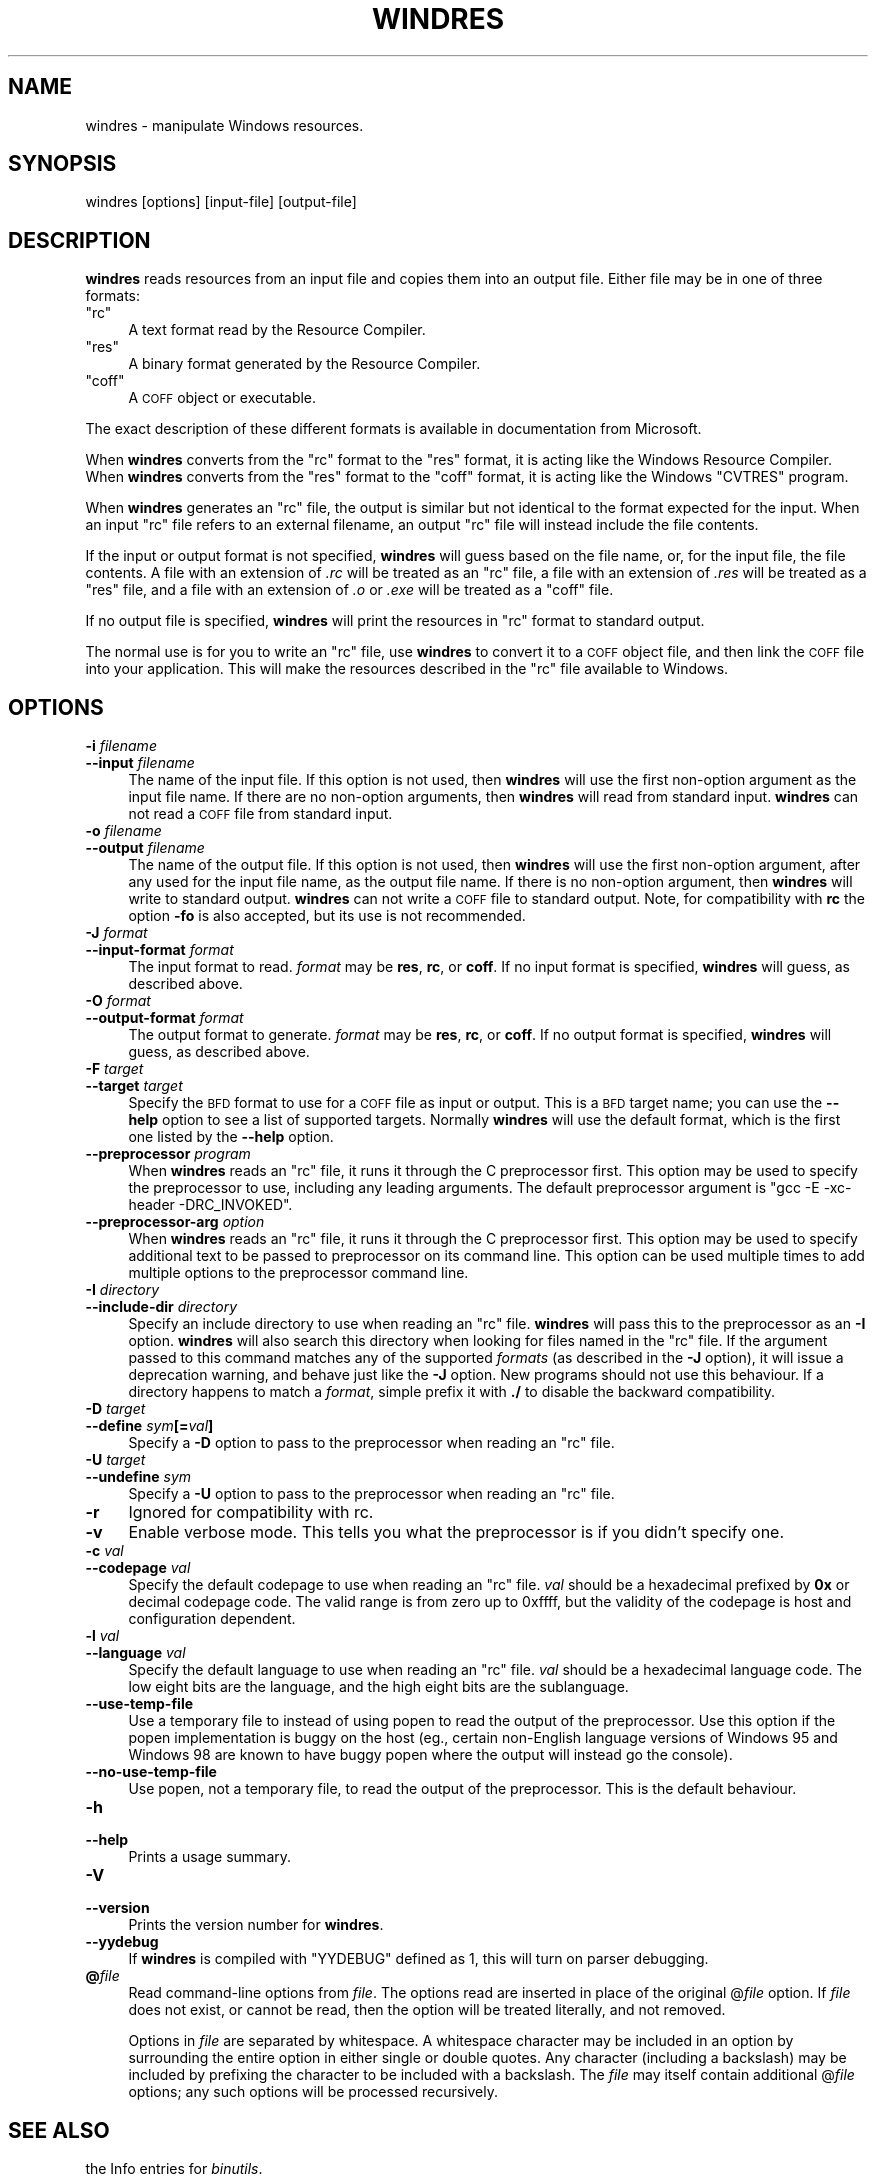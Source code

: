 .\" Automatically generated by Pod::Man 2.28 (Pod::Simple 3.29)
.\"
.\" Standard preamble:
.\" ========================================================================
.de Sp \" Vertical space (when we can't use .PP)
.if t .sp .5v
.if n .sp
..
.de Vb \" Begin verbatim text
.ft CW
.nf
.ne \\$1
..
.de Ve \" End verbatim text
.ft R
.fi
..
.\" Set up some character translations and predefined strings.  \*(-- will
.\" give an unbreakable dash, \*(PI will give pi, \*(L" will give a left
.\" double quote, and \*(R" will give a right double quote.  \*(C+ will
.\" give a nicer C++.  Capital omega is used to do unbreakable dashes and
.\" therefore won't be available.  \*(C` and \*(C' expand to `' in nroff,
.\" nothing in troff, for use with C<>.
.tr \(*W-
.ds C+ C\v'-.1v'\h'-1p'\s-2+\h'-1p'+\s0\v'.1v'\h'-1p'
.ie n \{\
.    ds -- \(*W-
.    ds PI pi
.    if (\n(.H=4u)&(1m=24u) .ds -- \(*W\h'-12u'\(*W\h'-12u'-\" diablo 10 pitch
.    if (\n(.H=4u)&(1m=20u) .ds -- \(*W\h'-12u'\(*W\h'-8u'-\"  diablo 12 pitch
.    ds L" ""
.    ds R" ""
.    ds C` ""
.    ds C' ""
'br\}
.el\{\
.    ds -- \|\(em\|
.    ds PI \(*p
.    ds L" ``
.    ds R" ''
.    ds C`
.    ds C'
'br\}
.\"
.\" Escape single quotes in literal strings from groff's Unicode transform.
.ie \n(.g .ds Aq \(aq
.el       .ds Aq '
.\"
.\" If the F register is turned on, we'll generate index entries on stderr for
.\" titles (.TH), headers (.SH), subsections (.SS), items (.Ip), and index
.\" entries marked with X<> in POD.  Of course, you'll have to process the
.\" output yourself in some meaningful fashion.
.\"
.\" Avoid warning from groff about undefined register 'F'.
.de IX
..
.nr rF 0
.if \n(.g .if rF .nr rF 1
.if (\n(rF:(\n(.g==0)) \{
.    if \nF \{
.        de IX
.        tm Index:\\$1\t\\n%\t"\\$2"
..
.        if !\nF==2 \{
.            nr % 0
.            nr F 2
.        \}
.    \}
.\}
.rr rF
.\"
.\" Accent mark definitions (@(#)ms.acc 1.5 88/02/08 SMI; from UCB 4.2).
.\" Fear.  Run.  Save yourself.  No user-serviceable parts.
.    \" fudge factors for nroff and troff
.if n \{\
.    ds #H 0
.    ds #V .8m
.    ds #F .3m
.    ds #[ \f1
.    ds #] \fP
.\}
.if t \{\
.    ds #H ((1u-(\\\\n(.fu%2u))*.13m)
.    ds #V .6m
.    ds #F 0
.    ds #[ \&
.    ds #] \&
.\}
.    \" simple accents for nroff and troff
.if n \{\
.    ds ' \&
.    ds ` \&
.    ds ^ \&
.    ds , \&
.    ds ~ ~
.    ds /
.\}
.if t \{\
.    ds ' \\k:\h'-(\\n(.wu*8/10-\*(#H)'\'\h"|\\n:u"
.    ds ` \\k:\h'-(\\n(.wu*8/10-\*(#H)'\`\h'|\\n:u'
.    ds ^ \\k:\h'-(\\n(.wu*10/11-\*(#H)'^\h'|\\n:u'
.    ds , \\k:\h'-(\\n(.wu*8/10)',\h'|\\n:u'
.    ds ~ \\k:\h'-(\\n(.wu-\*(#H-.1m)'~\h'|\\n:u'
.    ds / \\k:\h'-(\\n(.wu*8/10-\*(#H)'\z\(sl\h'|\\n:u'
.\}
.    \" troff and (daisy-wheel) nroff accents
.ds : \\k:\h'-(\\n(.wu*8/10-\*(#H+.1m+\*(#F)'\v'-\*(#V'\z.\h'.2m+\*(#F'.\h'|\\n:u'\v'\*(#V'
.ds 8 \h'\*(#H'\(*b\h'-\*(#H'
.ds o \\k:\h'-(\\n(.wu+\w'\(de'u-\*(#H)/2u'\v'-.3n'\*(#[\z\(de\v'.3n'\h'|\\n:u'\*(#]
.ds d- \h'\*(#H'\(pd\h'-\w'~'u'\v'-.25m'\f2\(hy\fP\v'.25m'\h'-\*(#H'
.ds D- D\\k:\h'-\w'D'u'\v'-.11m'\z\(hy\v'.11m'\h'|\\n:u'
.ds th \*(#[\v'.3m'\s+1I\s-1\v'-.3m'\h'-(\w'I'u*2/3)'\s-1o\s+1\*(#]
.ds Th \*(#[\s+2I\s-2\h'-\w'I'u*3/5'\v'-.3m'o\v'.3m'\*(#]
.ds ae a\h'-(\w'a'u*4/10)'e
.ds Ae A\h'-(\w'A'u*4/10)'E
.    \" corrections for vroff
.if v .ds ~ \\k:\h'-(\\n(.wu*9/10-\*(#H)'\s-2\u~\d\s+2\h'|\\n:u'
.if v .ds ^ \\k:\h'-(\\n(.wu*10/11-\*(#H)'\v'-.4m'^\v'.4m'\h'|\\n:u'
.    \" for low resolution devices (crt and lpr)
.if \n(.H>23 .if \n(.V>19 \
\{\
.    ds : e
.    ds 8 ss
.    ds o a
.    ds d- d\h'-1'\(ga
.    ds D- D\h'-1'\(hy
.    ds th \o'bp'
.    ds Th \o'LP'
.    ds ae ae
.    ds Ae AE
.\}
.rm #[ #] #H #V #F C
.\" ========================================================================
.\"
.IX Title "WINDRES 1"
.TH WINDRES 1 "2019-06-14" "binutils-2.32" "GNU Development Tools"
.\" For nroff, turn off justification.  Always turn off hyphenation; it makes
.\" way too many mistakes in technical documents.
.if n .ad l
.nh
.SH "NAME"
windres \- manipulate Windows resources.
.SH "SYNOPSIS"
.IX Header "SYNOPSIS"
windres [options] [input\-file] [output\-file]
.SH "DESCRIPTION"
.IX Header "DESCRIPTION"
\&\fBwindres\fR reads resources from an input file and copies them into
an output file.  Either file may be in one of three formats:
.ie n .IP """rc""" 4
.el .IP "\f(CWrc\fR" 4
.IX Item "rc"
A text format read by the Resource Compiler.
.ie n .IP """res""" 4
.el .IP "\f(CWres\fR" 4
.IX Item "res"
A binary format generated by the Resource Compiler.
.ie n .IP """coff""" 4
.el .IP "\f(CWcoff\fR" 4
.IX Item "coff"
A \s-1COFF\s0 object or executable.
.PP
The exact description of these different formats is available in
documentation from Microsoft.
.PP
When \fBwindres\fR converts from the \f(CW\*(C`rc\*(C'\fR format to the \f(CW\*(C`res\*(C'\fR
format, it is acting like the Windows Resource Compiler.  When
\&\fBwindres\fR converts from the \f(CW\*(C`res\*(C'\fR format to the \f(CW\*(C`coff\*(C'\fR
format, it is acting like the Windows \f(CW\*(C`CVTRES\*(C'\fR program.
.PP
When \fBwindres\fR generates an \f(CW\*(C`rc\*(C'\fR file, the output is similar
but not identical to the format expected for the input.  When an input
\&\f(CW\*(C`rc\*(C'\fR file refers to an external filename, an output \f(CW\*(C`rc\*(C'\fR file
will instead include the file contents.
.PP
If the input or output format is not specified, \fBwindres\fR will
guess based on the file name, or, for the input file, the file contents.
A file with an extension of \fI.rc\fR will be treated as an \f(CW\*(C`rc\*(C'\fR
file, a file with an extension of \fI.res\fR will be treated as a
\&\f(CW\*(C`res\*(C'\fR file, and a file with an extension of \fI.o\fR or
\&\fI.exe\fR will be treated as a \f(CW\*(C`coff\*(C'\fR file.
.PP
If no output file is specified, \fBwindres\fR will print the resources
in \f(CW\*(C`rc\*(C'\fR format to standard output.
.PP
The normal use is for you to write an \f(CW\*(C`rc\*(C'\fR file, use \fBwindres\fR
to convert it to a \s-1COFF\s0 object file, and then link the \s-1COFF\s0 file into
your application.  This will make the resources described in the
\&\f(CW\*(C`rc\*(C'\fR file available to Windows.
.SH "OPTIONS"
.IX Header "OPTIONS"
.IP "\fB\-i\fR \fIfilename\fR" 4
.IX Item "-i filename"
.PD 0
.IP "\fB\-\-input\fR \fIfilename\fR" 4
.IX Item "--input filename"
.PD
The name of the input file.  If this option is not used, then
\&\fBwindres\fR will use the first non-option argument as the input file
name.  If there are no non-option arguments, then \fBwindres\fR will
read from standard input.  \fBwindres\fR can not read a \s-1COFF\s0 file from
standard input.
.IP "\fB\-o\fR \fIfilename\fR" 4
.IX Item "-o filename"
.PD 0
.IP "\fB\-\-output\fR \fIfilename\fR" 4
.IX Item "--output filename"
.PD
The name of the output file.  If this option is not used, then
\&\fBwindres\fR will use the first non-option argument, after any used
for the input file name, as the output file name.  If there is no
non-option argument, then \fBwindres\fR will write to standard output.
\&\fBwindres\fR can not write a \s-1COFF\s0 file to standard output.  Note,
for compatibility with \fBrc\fR the option \fB\-fo\fR is also
accepted, but its use is not recommended.
.IP "\fB\-J\fR \fIformat\fR" 4
.IX Item "-J format"
.PD 0
.IP "\fB\-\-input\-format\fR \fIformat\fR" 4
.IX Item "--input-format format"
.PD
The input format to read.  \fIformat\fR may be \fBres\fR, \fBrc\fR, or
\&\fBcoff\fR.  If no input format is specified, \fBwindres\fR will
guess, as described above.
.IP "\fB\-O\fR \fIformat\fR" 4
.IX Item "-O format"
.PD 0
.IP "\fB\-\-output\-format\fR \fIformat\fR" 4
.IX Item "--output-format format"
.PD
The output format to generate.  \fIformat\fR may be \fBres\fR,
\&\fBrc\fR, or \fBcoff\fR.  If no output format is specified,
\&\fBwindres\fR will guess, as described above.
.IP "\fB\-F\fR \fItarget\fR" 4
.IX Item "-F target"
.PD 0
.IP "\fB\-\-target\fR \fItarget\fR" 4
.IX Item "--target target"
.PD
Specify the \s-1BFD\s0 format to use for a \s-1COFF\s0 file as input or output.  This
is a \s-1BFD\s0 target name; you can use the \fB\-\-help\fR option to see a list
of supported targets.  Normally \fBwindres\fR will use the default
format, which is the first one listed by the \fB\-\-help\fR option.
.IP "\fB\-\-preprocessor\fR \fIprogram\fR" 4
.IX Item "--preprocessor program"
When \fBwindres\fR reads an \f(CW\*(C`rc\*(C'\fR file, it runs it through the C
preprocessor first.  This option may be used to specify the preprocessor
to use, including any leading arguments.  The default preprocessor
argument is \f(CW\*(C`gcc \-E \-xc\-header \-DRC_INVOKED\*(C'\fR.
.IP "\fB\-\-preprocessor\-arg\fR \fIoption\fR" 4
.IX Item "--preprocessor-arg option"
When \fBwindres\fR reads an \f(CW\*(C`rc\*(C'\fR file, it runs it through
the C preprocessor first.  This option may be used to specify additional
text to be passed to preprocessor on its command line.
This option can be used multiple times to add multiple options to the
preprocessor command line.
.IP "\fB\-I\fR \fIdirectory\fR" 4
.IX Item "-I directory"
.PD 0
.IP "\fB\-\-include\-dir\fR \fIdirectory\fR" 4
.IX Item "--include-dir directory"
.PD
Specify an include directory to use when reading an \f(CW\*(C`rc\*(C'\fR file.
\&\fBwindres\fR will pass this to the preprocessor as an \fB\-I\fR
option.  \fBwindres\fR will also search this directory when looking for
files named in the \f(CW\*(C`rc\*(C'\fR file.  If the argument passed to this command
matches any of the supported \fIformats\fR (as described in the \fB\-J\fR
option), it will issue a deprecation warning, and behave just like the
\&\fB\-J\fR option.  New programs should not use this behaviour.  If a
directory happens to match a \fIformat\fR, simple prefix it with \fB./\fR
to disable the backward compatibility.
.IP "\fB\-D\fR \fItarget\fR" 4
.IX Item "-D target"
.PD 0
.IP "\fB\-\-define\fR \fIsym\fR\fB[=\fR\fIval\fR\fB]\fR" 4
.IX Item "--define sym[=val]"
.PD
Specify a \fB\-D\fR option to pass to the preprocessor when reading an
\&\f(CW\*(C`rc\*(C'\fR file.
.IP "\fB\-U\fR \fItarget\fR" 4
.IX Item "-U target"
.PD 0
.IP "\fB\-\-undefine\fR \fIsym\fR" 4
.IX Item "--undefine sym"
.PD
Specify a \fB\-U\fR option to pass to the preprocessor when reading an
\&\f(CW\*(C`rc\*(C'\fR file.
.IP "\fB\-r\fR" 4
.IX Item "-r"
Ignored for compatibility with rc.
.IP "\fB\-v\fR" 4
.IX Item "-v"
Enable verbose mode.  This tells you what the preprocessor is if you
didn't specify one.
.IP "\fB\-c\fR \fIval\fR" 4
.IX Item "-c val"
.PD 0
.IP "\fB\-\-codepage\fR \fIval\fR" 4
.IX Item "--codepage val"
.PD
Specify the default codepage to use when reading an \f(CW\*(C`rc\*(C'\fR file.
\&\fIval\fR should be a hexadecimal prefixed by \fB0x\fR or decimal
codepage code. The valid range is from zero up to 0xffff, but the
validity of the codepage is host and configuration dependent.
.IP "\fB\-l\fR \fIval\fR" 4
.IX Item "-l val"
.PD 0
.IP "\fB\-\-language\fR \fIval\fR" 4
.IX Item "--language val"
.PD
Specify the default language to use when reading an \f(CW\*(C`rc\*(C'\fR file.
\&\fIval\fR should be a hexadecimal language code.  The low eight bits are
the language, and the high eight bits are the sublanguage.
.IP "\fB\-\-use\-temp\-file\fR" 4
.IX Item "--use-temp-file"
Use a temporary file to instead of using popen to read the output of
the preprocessor. Use this option if the popen implementation is buggy
on the host (eg., certain non-English language versions of Windows 95 and
Windows 98 are known to have buggy popen where the output will instead
go the console).
.IP "\fB\-\-no\-use\-temp\-file\fR" 4
.IX Item "--no-use-temp-file"
Use popen, not a temporary file, to read the output of the preprocessor.
This is the default behaviour.
.IP "\fB\-h\fR" 4
.IX Item "-h"
.PD 0
.IP "\fB\-\-help\fR" 4
.IX Item "--help"
.PD
Prints a usage summary.
.IP "\fB\-V\fR" 4
.IX Item "-V"
.PD 0
.IP "\fB\-\-version\fR" 4
.IX Item "--version"
.PD
Prints the version number for \fBwindres\fR.
.IP "\fB\-\-yydebug\fR" 4
.IX Item "--yydebug"
If \fBwindres\fR is compiled with \f(CW\*(C`YYDEBUG\*(C'\fR defined as \f(CW1\fR,
this will turn on parser debugging.
.IP "\fB@\fR\fIfile\fR" 4
.IX Item "@file"
Read command-line options from \fIfile\fR.  The options read are
inserted in place of the original @\fIfile\fR option.  If \fIfile\fR
does not exist, or cannot be read, then the option will be treated
literally, and not removed.
.Sp
Options in \fIfile\fR are separated by whitespace.  A whitespace
character may be included in an option by surrounding the entire
option in either single or double quotes.  Any character (including a
backslash) may be included by prefixing the character to be included
with a backslash.  The \fIfile\fR may itself contain additional
@\fIfile\fR options; any such options will be processed recursively.
.SH "SEE ALSO"
.IX Header "SEE ALSO"
the Info entries for \fIbinutils\fR.
.SH "COPYRIGHT"
.IX Header "COPYRIGHT"
Copyright (c) 1991\-2019 Free Software Foundation, Inc.
.PP
Permission is granted to copy, distribute and/or modify this document
under the terms of the \s-1GNU\s0 Free Documentation License, Version 1.3
or any later version published by the Free Software Foundation;
with no Invariant Sections, with no Front-Cover Texts, and with no
Back-Cover Texts.  A copy of the license is included in the
section entitled \*(L"\s-1GNU\s0 Free Documentation License\*(R".
